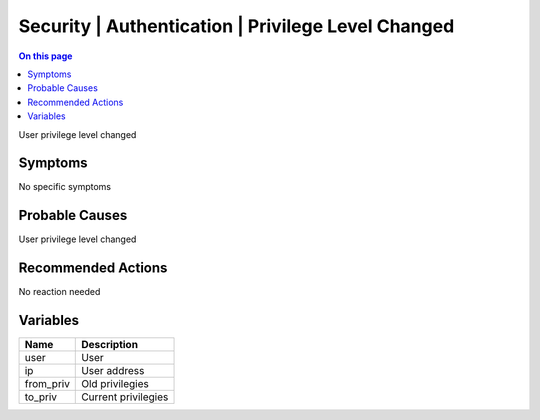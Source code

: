 .. _event-class-security-authentication-privilege-level-changed:

===================================================
Security | Authentication | Privilege Level Changed
===================================================
.. contents:: On this page
    :local:
    :backlinks: none
    :depth: 1
    :class: singlecol

User privilege level changed

Symptoms
--------
No specific symptoms

Probable Causes
---------------
User privilege level changed

Recommended Actions
-------------------
No reaction needed

Variables
----------
==================== ==================================================
Name                 Description
==================== ==================================================
user                 User
ip                   User address
from_priv            Old privilegies
to_priv              Current privilegies
==================== ==================================================
